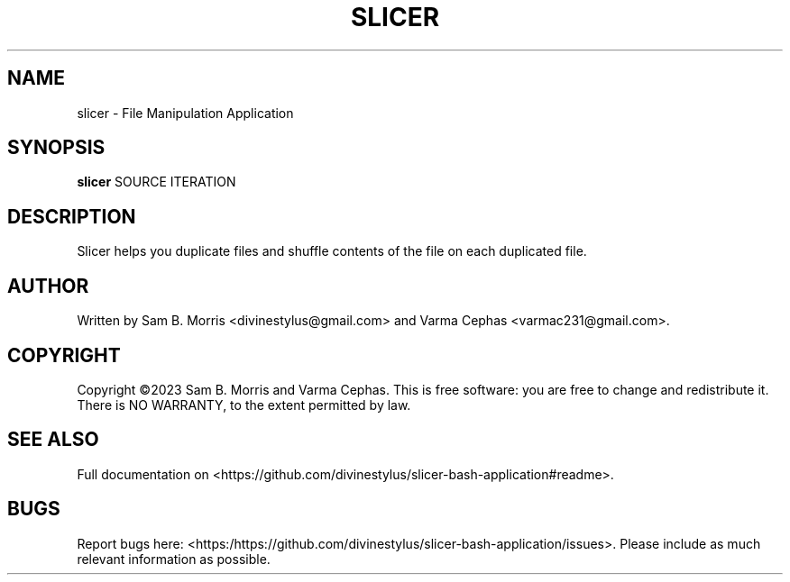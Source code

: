 .TH SLICER "May 2023" "1.0" "File Manipulation Application"

.SH NAME
slicer \- File Manipulation Application

.SH SYNOPSIS
.B slicer
SOURCE ITERATION

.SH DESCRIPTION
Slicer helps you duplicate files and shuffle contents of the file on each duplicated file.

.SH AUTHOR
Written by Sam B. Morris <divinestylus@gmail.com> and Varma Cephas <varmac231@gmail.com>.

.SH COPYRIGHT
Copyright ©2023 Sam B. Morris and Varma Cephas.
This is free software: you are free to change and redistribute it. There is NO WARRANTY, to the extent permitted by law.

.SH SEE ALSO
Full documentation on <https://github.com/divinestylus/slicer-bash-application#readme>.

.SH BUGS
Report bugs here: <https:/https://github.com/divinestylus/slicer-bash-application/issues>. Please include as much relevant information as possible.



